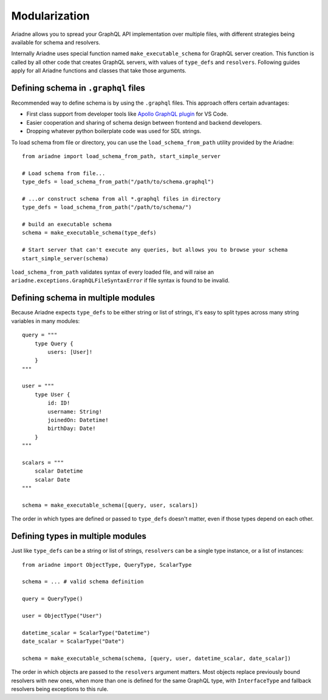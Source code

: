 Modularization
==============

Ariadne allows you to spread your GraphQL API implementation over multiple files, with different strategies being available for schema and resolvers.

Internally Ariadne uses special function named ``make_executable_schema`` for GraphQL server creation. This function is called by all other code that creates GraphQL servers, with values of ``type_defs`` and ``resolvers``. Following guides apply for all Ariadne functions and classes that take those arguments.


Defining schema in ``.graphql`` files
-------------------------------------

Recommended way to define schema is by using the ``.graphql`` files. This approach offers certain advantages:

- First class support from developer tools like `Apollo GraphQL plugin <https://marketplace.visualstudio.com/items?itemName=apollographql.vscode-apollo>`_ for VS Code.
- Easier cooperation and sharing of schema design between frontend and backend developers.
- Dropping whatever python boilerplate code was used for SDL strings.

To load schema from file or directory, you can use the ``load_schema_from_path`` utility provided by the Ariadne::

    from ariadne import load_schema_from_path, start_simple_server

    # Load schema from file...
    type_defs = load_schema_from_path("/path/to/schema.graphql")

    # ...or construct schema from all *.graphql files in directory
    type_defs = load_schema_from_path("/path/to/schema/")

    # build an executable schema
    schema = make_executable_schema(type_defs)

    # Start server that can't execute any queries, but allows you to browse your schema
    start_simple_server(schema)

``load_schema_from_path`` validates syntax of every loaded file, and will raise an ``ariadne.exceptions.GraphQLFileSyntaxError`` if file syntax is found to be invalid.


Defining schema in multiple modules
-----------------------------------

Because Ariadne expects ``type_defs`` to be either string or list of strings, it's easy to split types across many string variables in many modules::

    query = """
        type Query {
            users: [User]!
        }
    """

    user = """
        type User {
            id: ID!
            username: String!
            joinedOn: Datetime!
            birthDay: Date!
        }
    """

    scalars = """
        scalar Datetime
        scalar Date
    """

    schema = make_executable_schema([query, user, scalars])

The order in which types are defined or passed to ``type_defs`` doesn't matter, even if those types depend on each other.


Defining types in multiple modules
----------------------------------

Just like ``type_defs`` can be a string or list of strings, ``resolvers`` can be a single type instance, or a list of instances::

    from ariadne import ObjectType, QueryType, ScalarType

    schema = ... # valid schema definition

    query = QueryType()

    user = ObjectType("User")

    datetime_scalar = ScalarType("Datetime")
    date_scalar = ScalarType("Date")

    schema = make_executable_schema(schema, [query, user, datetime_scalar, date_scalar])

The order in which objects are passed to the ``resolvers`` argument matters. Most objects replace previously bound resolvers with new ones, when more than one is defined for the same GraphQL type, with ``InterfaceType`` and fallback resolvers being exceptions to this rule.
